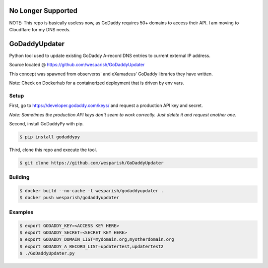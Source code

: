 No Longer Supported
===================

NOTE: This repo is basically useless now, as GoDaddy requires 50+ domains to
access their API. I am moving to Cloudflare for my DNS needs.

GoDaddyUpdater
==============

Python tool used to update existing GoDaddy A-record DNS entries to current external IP address.

Source located @ https://github.com/wesparish/GoDaddyUpdater

This concept was spawned from observerss' and eXamadeus' GoDaddy libraries they have written.

Note: Check on Dockerhub for a containerized deployment that is driven by env vars.

Setup
--------

First, go to https://developer.godaddy.com/keys/ and request a production API key and secret.

*Note: Sometimes the production API keys don't seem to work correctly.  Just delete it and request another one.*

Second, install GoDaddyPy with pip.

.. code-block:: bash

    $ pip install godaddypy
..

Third, clone this repo and execute the tool.

.. code-block:: bash

    $ git clone https://github.com/wesparish/GoDaddyUpdater
..

Building
--------
.. code-block:: bash

  $ docker build --no-cache -t wesparish/godaddyupdater .
  $ docker push wesparish/godaddyupdater
..

Examples
--------

.. code-block:: bash

    $ export GODADDY_KEY=<ACCESS KEY HERE>
    $ export GODADDY_SECRET=<SECRET KEY HERE>
    $ export GODADDY_DOMAIN_LIST=mydomain.org,myotherdomain.org
    $ export GODADDY_A_RECORD_LIST=updatertest,updatertest2
    $ ./GoDaddyUpdater.py
..
